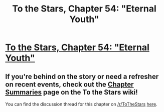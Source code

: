 #+TITLE: To the Stars, Chapter 54: "Eternal Youth"

* [[https://www.fanfiction.net/s/7406866/54/To-the-Stars][To the Stars, Chapter 54: "Eternal Youth"]]
:PROPERTIES:
:Author: NotUnusualYet
:Score: 50
:DateUnix: 1526358392.0
:DateShort: 2018-May-15
:END:

** If you're behind on the story or need a refresher on recent events, check out the [[http://tts.determinismsucks.net/wiki/To_the_Stars][Chapter Summaries]] page on the To the Stars wiki!

You can find the discussion thread for this chapter on [[/r/ToTheStars]] [[https://www.reddit.com/r/ToTheStars/comments/8jitiy/tts_chapter_54_eternal_youth_discussion_thread/][here]].
:PROPERTIES:
:Author: NotUnusualYet
:Score: 7
:DateUnix: 1526358399.0
:DateShort: 2018-May-15
:END:
